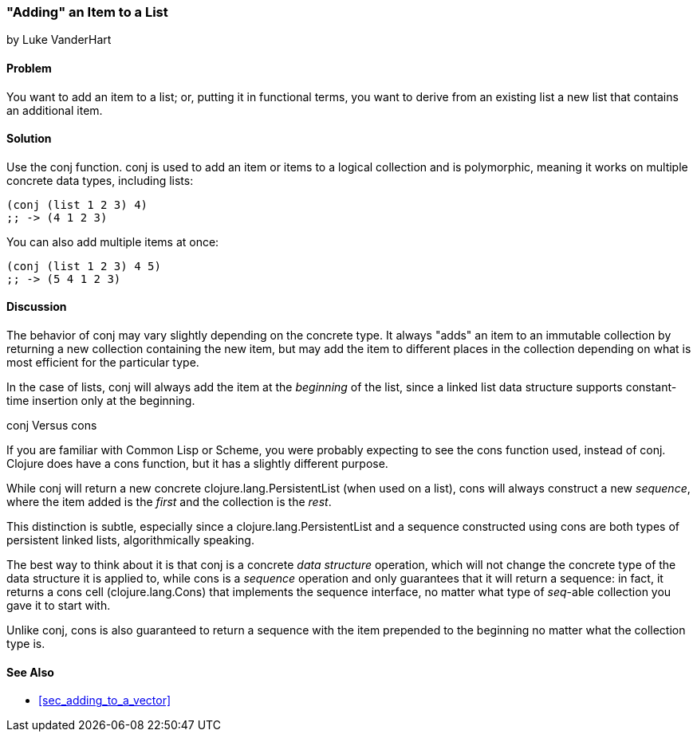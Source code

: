 [[sec_adding_to_a_list]]
=== "Adding" an Item to a List
[role="byline"]
by Luke VanderHart

==== Problem

You want to add an item to a list; or, putting it in functional terms,
you want to derive from an existing list a new list that contains an
additional item.(((lists, adding items to)))

==== Solution

Use the +conj+ function. +conj+ is used to add an item or items to a
logical collection and is polymorphic, meaning it works on multiple
concrete data types, including lists:

[source,clojure]
----
(conj (list 1 2 3) 4)
;; -> (4 1 2 3)
----

You can also add multiple items at once:

[source,clojure]
----
(conj (list 1 2 3) 4 5)
;; -> (5 4 1 2 3)
----

==== Discussion

The behavior of +conj+ may vary slightly depending on the concrete
type. It always "adds" an item to an immutable collection by returning
a new collection containing the new item, but may add the item to
different places in the collection depending on what is most efficient
for the particular type.

In the case of lists, +conj+ will always add the item at the
_beginning_ of the list, since a linked list data structure supports
constant-time insertion only at the beginning.(((lists, constant-time insertion)))(((constant-time insertion)))

.conj Versus cons
****

If you are familiar with Common Lisp or Scheme, you were probably
expecting to see the +cons+ function used, instead of +conj+. Clojure
does have a +cons+ function, but it has a slightly different purpose.(((functions, cons)))

While +conj+ will return a new concrete +clojure.lang.PersistentList+
(when used on a list), +cons+ will always construct a new _sequence_,
where the item added is the _first_ and the collection is the _rest_.((("Clojure", "clojure.lang.PersistentList")))

This distinction is subtle, especially since a
+clojure.lang.PersistentList+ and a sequence constructed using +cons+
are both types of persistent linked lists, algorithmically speaking.

The best way to think about it is that +conj+ is a concrete _data
structure_ operation, which will not change the concrete type of the
data structure it is applied to, while +cons+ is a _sequence_
operation and only guarantees that it will return a sequence: in fact,
it returns a cons cell (+clojure.lang.Cons+) that implements the
sequence interface, no matter what type of _seq_-able collection you
gave it to start with.((("Clojure", "clojure.lang.Cons")))

Unlike +conj+, +cons+ is also guaranteed to return a sequence with the
item prepended to the beginning no matter what the collection type is.

****

==== See Also

* <<sec_adding_to_a_vector>>

